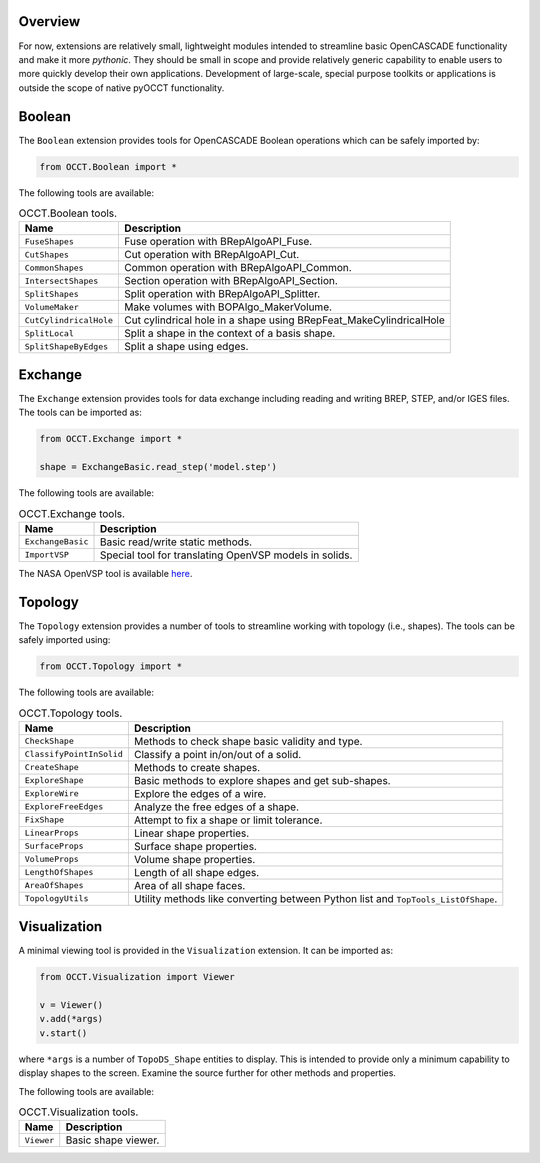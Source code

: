 Overview
========
For now, extensions are relatively small, lightweight modules intended to
streamline basic OpenCASCADE functionality and make it more *pythonic*. They
should be small in scope and provide relatively generic capability to enable
users to more quickly develop their own applications. Development of
large-scale, special purpose toolkits or applications is outside the scope
of native pyOCCT functionality.

Boolean
=======
The ``Boolean`` extension provides tools for OpenCASCADE Boolean operations
which can be safely imported by:

.. code-block:: python

    from OCCT.Boolean import *

The following tools are available:

.. table:: OCCT.Boolean tools.
   :widths: auto

   ====================== =====================================================
   Name                   Description
   ====================== =====================================================
   ``FuseShapes``         Fuse operation with BRepAlgoAPI_Fuse.
   ``CutShapes``          Cut operation with BRepAlgoAPI_Cut.
   ``CommonShapes``       Common operation with BRepAlgoAPI_Common.
   ``IntersectShapes``    Section operation with BRepAlgoAPI_Section.
   ``SplitShapes``        Split operation with BRepAlgoAPI_Splitter.
   ``VolumeMaker``        Make volumes with BOPAlgo_MakerVolume.
   ``CutCylindricalHole`` Cut cylindrical hole in a shape using
                          BRepFeat_MakeCylindricalHole
   ``SplitLocal``         Split a shape in the context of a basis shape.
   ``SplitShapeByEdges``  Split a shape using edges.
   ====================== =====================================================

Exchange
========
The ``Exchange`` extension provides tools for data exchange including reading
and writing BREP, STEP, and/or IGES files. The tools can be imported as:

.. code-block:: python

    from OCCT.Exchange import *

    shape = ExchangeBasic.read_step('model.step')

The following tools are available:

.. table:: OCCT.Exchange tools.
   :widths: auto

   ================= ==========================================================
   Name              Description
   ================= ==========================================================
   ``ExchangeBasic`` Basic read/write static methods.
   ``ImportVSP``     Special tool for translating OpenVSP models in solids.
   ================= ==========================================================

The NASA OpenVSP tool is available `here <www.openvsp.org/>`_.

Topology
========
The ``Topology`` extension provides a number of tools to streamline working
with topology (i.e., shapes). The tools can be safely imported using:

.. code-block:: python

    from OCCT.Topology import *

The following tools are available:

.. table:: OCCT.Topology tools.
   :widths: auto

   ======================== ===================================================
   Name                     Description
   ======================== ===================================================
   ``CheckShape``           Methods to check shape basic validity and type.
   ``ClassifyPointInSolid`` Classify a point in/on/out of a solid.
   ``CreateShape``          Methods to create shapes.
   ``ExploreShape``         Basic methods to explore shapes and get sub-shapes.
   ``ExploreWire``          Explore the edges of a wire.
   ``ExploreFreeEdges``     Analyze the free edges of a shape.
   ``FixShape``             Attempt to fix a shape or limit tolerance.
   ``LinearProps``          Linear shape properties.
   ``SurfaceProps``         Surface shape properties.
   ``VolumeProps``          Volume shape properties.
   ``LengthOfShapes``       Length of all shape edges.
   ``AreaOfShapes``         Area of all shape faces.
   ``TopologyUtils``        Utility methods like converting between Python list
                            and ``TopTools_ListOfShape``.
   ======================== ===================================================

Visualization
=============
A minimal viewing tool is provided in the ``Visualization`` extension. It can
be imported as:

.. code-block:: python

    from OCCT.Visualization import Viewer

    v = Viewer()
    v.add(*args)
    v.start()

where ``*args`` is a number of ``TopoDS_Shape`` entities to display. This is
intended to provide only a minimum capability to display shapes to the screen.
Examine the source further for other methods and properties.

The following tools are available:

.. table:: OCCT.Visualization tools.
   :widths: auto

   ========== =================================================================
   Name       Description
   ========== =================================================================
   ``Viewer`` Basic shape viewer.
   ========== =================================================================
